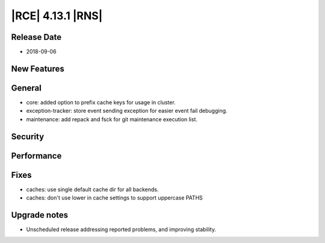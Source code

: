 |RCE| 4.13.1 |RNS|
------------------

Release Date
^^^^^^^^^^^^

- 2018-09-06


New Features
^^^^^^^^^^^^



General
^^^^^^^

- core: added option to prefix cache keys for usage in cluster.
- exception-tracker: store event sending exception for easier event fail debugging.
- maintenance: add repack and fsck for git maintenance execution list.


Security
^^^^^^^^



Performance
^^^^^^^^^^^



Fixes
^^^^^

- caches: use single default cache dir for all backends.
- caches: don't use lower in cache settings to support uppercase PATHS


Upgrade notes
^^^^^^^^^^^^^

- Unscheduled release addressing reported problems, and improving stability.
